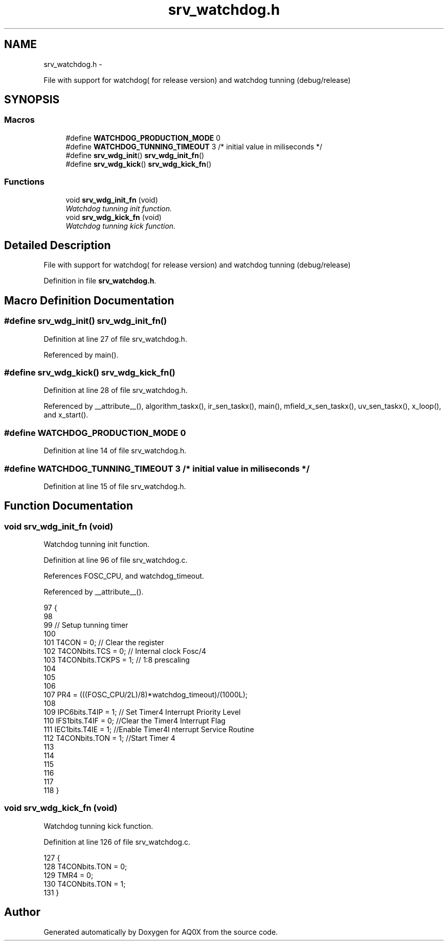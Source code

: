 .TH "srv_watchdog.h" 3 "Wed Oct 29 2014" "Version V0.0" "AQ0X" \" -*- nroff -*-
.ad l
.nh
.SH NAME
srv_watchdog.h \- 
.PP
File with support for watchdog( for release version) and watchdog tunning (debug/release)  

.SH SYNOPSIS
.br
.PP
.SS "Macros"

.in +1c
.ti -1c
.RI "#define \fBWATCHDOG_PRODUCTION_MODE\fP   0"
.br
.ti -1c
.RI "#define \fBWATCHDOG_TUNNING_TIMEOUT\fP   3 /* initial value in miliseconds */"
.br
.ti -1c
.RI "#define \fBsrv_wdg_init\fP()   \fBsrv_wdg_init_fn\fP()"
.br
.ti -1c
.RI "#define \fBsrv_wdg_kick\fP()   \fBsrv_wdg_kick_fn\fP()"
.br
.in -1c
.SS "Functions"

.in +1c
.ti -1c
.RI "void \fBsrv_wdg_init_fn\fP (void)"
.br
.RI "\fIWatchdog tunning init function\&. \fP"
.ti -1c
.RI "void \fBsrv_wdg_kick_fn\fP (void)"
.br
.RI "\fIWatchdog tunning kick function\&. \fP"
.in -1c
.SH "Detailed Description"
.PP 
File with support for watchdog( for release version) and watchdog tunning (debug/release) 


.PP
Definition in file \fBsrv_watchdog\&.h\fP\&.
.SH "Macro Definition Documentation"
.PP 
.SS "#define srv_wdg_init()   \fBsrv_wdg_init_fn\fP()"

.PP
Definition at line 27 of file srv_watchdog\&.h\&.
.PP
Referenced by main()\&.
.SS "#define srv_wdg_kick()   \fBsrv_wdg_kick_fn\fP()"

.PP
Definition at line 28 of file srv_watchdog\&.h\&.
.PP
Referenced by __attribute__(), algorithm_taskx(), ir_sen_taskx(), main(), mfield_x_sen_taskx(), uv_sen_taskx(), x_loop(), and x_start()\&.
.SS "#define WATCHDOG_PRODUCTION_MODE   0"

.PP
Definition at line 14 of file srv_watchdog\&.h\&.
.SS "#define WATCHDOG_TUNNING_TIMEOUT   3 /* initial value in miliseconds */"

.PP
Definition at line 15 of file srv_watchdog\&.h\&.
.SH "Function Documentation"
.PP 
.SS "void srv_wdg_init_fn (void)"

.PP
Watchdog tunning init function\&. 
.PP
Definition at line 96 of file srv_watchdog\&.c\&.
.PP
References FOSC_CPU, and watchdog_timeout\&.
.PP
Referenced by __attribute__()\&.
.PP
.nf
97 {
98 
99     // Setup tunning timer
100     
101     T4CON = 0;                    // Clear the register
102     T4CONbits\&.TCS    = 0;         // Internal clock Fosc/4   
103     T4CONbits\&.TCKPS = 1;          //    1:8 prescaling    
104 
105 
106 
107     PR4 = (((FOSC_CPU/2L)/8)*watchdog_timeout)/(1000L); 
108     
109     IPC6bits\&.T4IP = 1;            // Set Timer4 Interrupt Priority Level
110     IFS1bits\&.T4IF = 0;            //Clear the Timer4 Interrupt Flag
111     IEC1bits\&.T4IE = 1;            //Enable Timer4I nterrupt Service Routine
112     T4CONbits\&.TON = 1;            //Start Timer 4
113 
114 
115 
116 
117     
118 }
.fi
.SS "void srv_wdg_kick_fn (void)"

.PP
Watchdog tunning kick function\&. 
.PP
Definition at line 126 of file srv_watchdog\&.c\&.
.PP
.nf
127 {
128     T4CONbits\&.TON = 0;
129     TMR4 = 0;
130     T4CONbits\&.TON = 1;
131 }
.fi
.SH "Author"
.PP 
Generated automatically by Doxygen for AQ0X from the source code\&.
